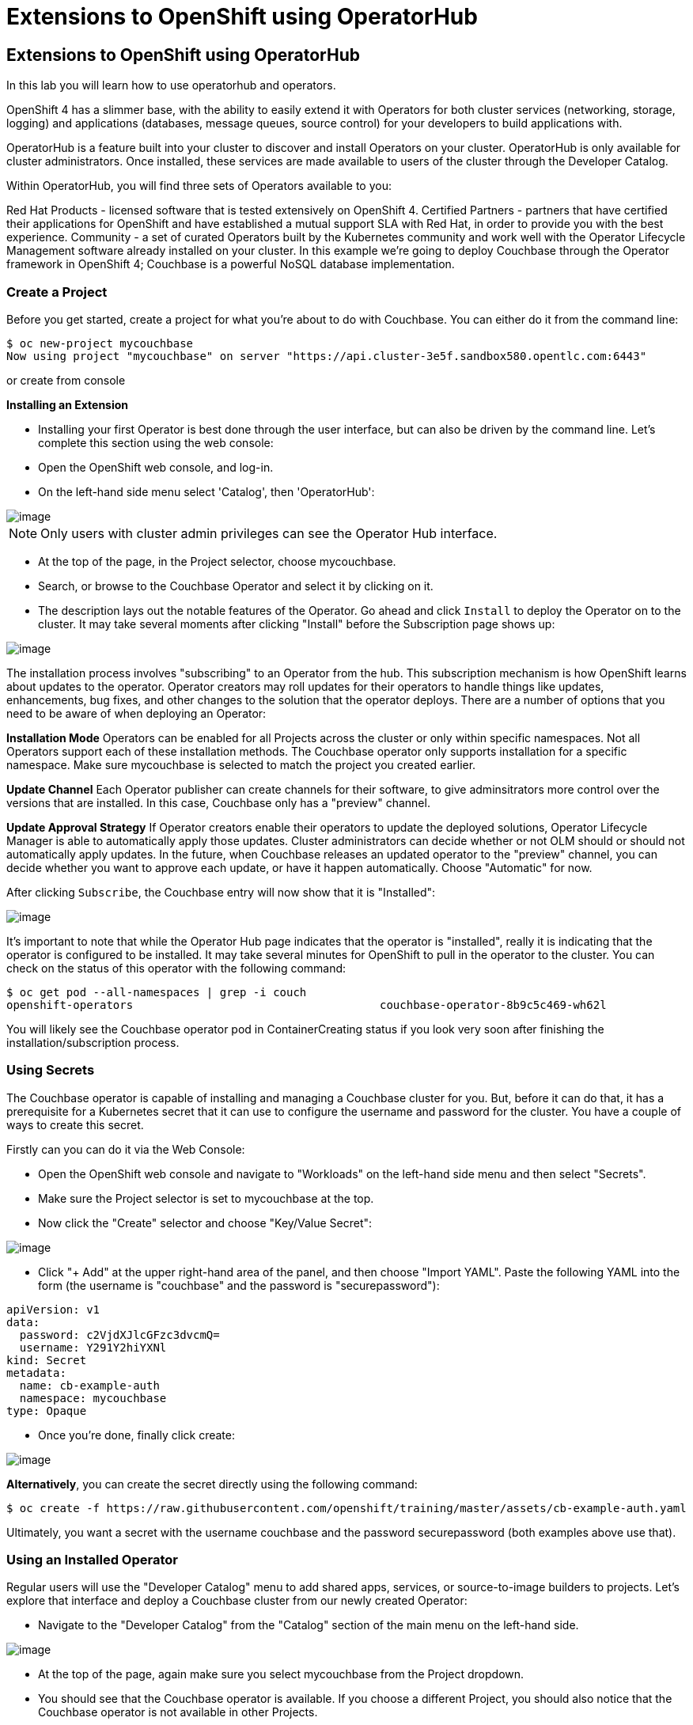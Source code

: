 [[using-operatorhub]]
= Extensions to OpenShift using OperatorHub

== Extensions to OpenShift using OperatorHub

In this lab you will learn how to use operatorhub and operators.

OpenShift 4 has a slimmer base, with the ability to easily extend it with Operators for both cluster services (networking, storage, logging) and applications (databases, message queues, source control) for your developers to build applications with.

OperatorHub is a feature built into your cluster to discover and install Operators on your cluster. OperatorHub is only available for cluster administrators. Once installed, these services are made available to users of the cluster through the Developer Catalog.

Within OperatorHub, you will find three sets of Operators available to you:

Red Hat Products - licensed software that is tested extensively on OpenShift 4.
Certified Partners - partners that have certified their applications for OpenShift and have established a mutual support SLA with Red Hat, in order to provide you with the best experience.
Community - a set of curated Operators built by the Kubernetes community and work well with the Operator Lifecycle Management software already installed on your cluster.
In this example we're going to deploy Couchbase through the Operator framework in OpenShift 4; Couchbase is a powerful NoSQL database implementation.

=== Create a Project

Before you get started, create a project for what you're about to do with Couchbase. You can either do it from the command line:

```
$ oc new-project mycouchbase
Now using project "mycouchbase" on server "https://api.cluster-3e5f.sandbox580.opentlc.com:6443"
```
or create from console

*Installing an Extension*

- Installing your first Operator is best done through the user interface, but can also be driven by the command line. Let's complete this section using the web console:

- Open the OpenShift web console, and log-in.

- On the left-hand side menu select 'Catalog', then 'OperatorHub':

image::operatorhub.png[image]

NOTE: Only users with cluster admin privileges can see the Operator Hub interface.

- At the top of the page, in the Project selector, choose mycouchbase.

- Search, or browse to the Couchbase Operator and select it by clicking on it.

- The description lays out the notable features of the Operator. Go ahead and click `Install` to deploy the Operator on to the cluster. It may take several moments after clicking "Install" before the Subscription page shows up:

image::couchbaseOperator.png[image]

The installation process involves "subscribing" to an Operator from the hub. This subscription mechanism is how OpenShift learns about updates to the operator. Operator creators may roll updates for their operators to handle things like updates, enhancements, bug fixes, and other changes to the solution that the operator deploys. There are a number of options that you need to be aware of when deploying an Operator:

**Installation Mode**
Operators can be enabled for all Projects across the cluster or only within specific namespaces. Not all Operators support each of these installation methods. The Couchbase operator only supports installation for a specific namespace. Make sure mycouchbase is selected to match the project you created earlier.

**Update Channel**
Each Operator publisher can create channels for their software, to give adminsitrators more control over the versions that are installed. In this case, Couchbase only has a "preview" channel.

**Update Approval Strategy**
If Operator creators enable their operators to update the deployed solutions, Operator Lifecycle Manager is able to automatically apply those updates. Cluster administrators can decide whether or not OLM should or should not automatically apply updates. In the future, when Couchbase releases an updated operator to the "preview" channel, you can decide whether you want to approve each update, or have it happen automatically. Choose "Automatic" for now.

After clicking `Subscribe`, the Couchbase entry will now show that it is "Installed":

image::couchbaseOperator.png[image]

It's important to note that while the Operator Hub page indicates that the operator is "installed", really it is indicating that the operator is configured to be installed. It may take several minutes for OpenShift to pull in the operator to the cluster. You can check on the status of this operator with the following command:

```
$ oc get pod --all-namespaces | grep -i couch
openshift-operators                                     couchbase-operator-8b9c5c469-wh62l                                    1/1     Running     0          24m
```

You will likely see the Couchbase operator pod in ContainerCreating status if you look very soon after finishing the installation/subscription process.

=== Using Secrets

The Couchbase operator is capable of installing and managing a Couchbase cluster for you. But, before it can do that, it has a prerequisite for a Kubernetes secret that it can use to configure the username and password for the cluster. You have a couple of ways to create this secret.

Firstly can you can do it via the Web Console:

- Open the OpenShift web console and navigate to "Workloads" on the left-hand side menu and then select "Secrets".

- Make sure the Project selector is set to mycouchbase at the top.

- Now click the "Create" selector and choose "Key/Value Secret":

image::ocp4-secret.png[image]

- Click "+ Add" at the upper right-hand area of the panel, and then choose "Import YAML". Paste the following YAML into the form (the username is "couchbase" and the password is "securepassword"):

```
apiVersion: v1
data:
  password: c2VjdXJlcGFzc3dvcmQ=
  username: Y291Y2hiYXNl
kind: Secret
metadata:
  name: cb-example-auth
  namespace: mycouchbase
type: Opaque
```

- Once you're done, finally click create:

image::ocp4-import-secret.png[image]

**Alternatively**, you can create the secret directly using the following command:

```
$ oc create -f https://raw.githubusercontent.com/openshift/training/master/assets/cb-example-auth.yaml
```
Ultimately, you want a secret with the username couchbase and the password securepassword (both examples above use that).

=== Using an Installed Operator

Regular users will use the "Developer Catalog" menu to add shared apps, services, or source-to-image builders to projects. Let's explore that interface and deploy a Couchbase cluster from our newly created Operator:

- Navigate to the "Developer Catalog" from the "Catalog" section of the main menu on the left-hand side.

image::dev-catalog.png[image]

- At the top of the page, again make sure you select mycouchbase from the Project dropdown.

- You should see that the Couchbase operator is available. If you choose a different Project, you should also notice that the Couchbase operator is not available in other Projects.

- Click on the Couchbase Cluster tile, which is a capability that the Operator has extended our OpenShift cluster to support. Operators can expose more than one capability. For example, the MongoDB Operator exposes three common configurations of its database (and you would see three different MongoDB tiles).

- Deploy an instance of Couchbase by clicking the "Create" button in the top left:

image::couchdbCluster.png[image]

- The YAML editor has been pre-filled with a set of defaults for the resulting Couchbase cluster. One of those defaults is a reference to the Secret you created earlier:

image::couchdb-cr.png[image]

NOTE: version is 5.5.4-1 instead of the default.

- At this point we're able to change some of the Couchbase deployment parameters to our liking. Set the replicas field (under .spec.buckets) to 3, so our Operator sets up a highly available cluster for us. Your YAML should look like the following:

```
apiVersion: couchbase.com/v1
kind: CouchbaseCluster
metadata:
  name: cb-example
  namespace: mycouchbase
spec:
  authSecret: cb-example-auth
  baseImage: registry.connect.redhat.com/couchbase/server
  buckets:
    - conflictResolution: seqno
      enableFlush: true
      evictionPolicy: fullEviction
      ioPriority: high
      memoryQuota: 128
      name: default
      replicas: 3
      type: couchbase
...
```

- Click "Create". Afterwards, you will be taken to a list of all Couchbase instances running with this Project and should see the one you just created has a status of "Creating":

image::creatingCouchdb.png[image]

=== View the Deployed Resources

Navigate to the Couchbase Cluster that was deployed by clicking cb-example, and then click on the "Resources" tab. This collects all of the objects deployed and managed by the Operator. From here you can ultimately view Pod logs to check on the Couchbase Cluster instances.

If for some reason you had navigated away from the page after creating your Couchbase cluster, you can get back here by clicking "Catalog" -> "Installed Operators" -> "Couchbase Cluster" -> cb-example.

We are going to use the Service cb-example to access the Couchbase dashboard via a Route:

```
$ oc expose service cb-example -n mycouchbase
route.route.openshift.io/cb-example exposed
```

You should now have a route:

```
$ oc get route -n mycouchbase
NAME         HOST/PORT                                                         PATH   SERVICES     PORT        TERMINATION   WILDCARD
cb-example   cb-example-mycouchbase.apps.cluster-3e5f.sandbox580.opentlc.com          cb-example   couchbase                 None
```

Your Couchbase installation is now exposed directly to the internet and is not using HTTPS. Go ahead and copy/paste the URL into your browser. Login with the user couchbase and the password securepassword (these were in your secret). If you used different credentials, make sure you put in the right ones:

image::couchdb.png[image]

In the above, you should see 3 nodes listed for each function. We'll dynamically modify this in the next section.

*Re-Configure the Cluster with the Operator*

Keep the Couchbase dashboard up, but select the Servers link on the left-hand side, it should look like the following:

image::couch-server.png[image]

As the Operator scales up more Pods, they will automatically join and appear in the dashboard. Next, edit your cb-example Couchbase instance to have a server size of 4 instead of 3. You can navigate back to the installed instances of Couchbase via the web console, or you can use:

```
$ oc edit couchbaseclusters.couchbase.com/cb-example -n mycouchbase
(Opens in vi)
```

Ensure that your .spec.servers section of the yaml looks like the following-

```
  servers:
  - name: all_services
    services:
    - data
    - index
    - query
    - search
    - eventing
    - analytics
    size: 4
```

When you've updated your yaml, save and exit your editor:

```
couchbasecluster.couchbase.com/cb-example edited
```

A few things will happen:

  * The Operator will detect the difference between the desired state and the current state
  * A new Pod will be created and show up under "Resources"
  * The Couchbase dashboard will show 4 instances once the Pod is created
  * The Couchbase dashboard will show that the cluster is being rebalanced

Your cluster dashboard should dynamically update to show the progress:

After the cluster is scaled up to 4, try scaling back down to 3:

```
$ oc edit couchbaseclusters.couchbase.com/cb-example -n mycouchbase
(Opens in vi)
```

If you watch the dashboard closely, you will see that Couchbase has automatically triggered a re-balance of the data within the cluster to reflect the new topology of the cluster. This is one of many advanced feautres embedded within applications in OperatorHub to save you time when administering your workloads.

=== Delete the Couchbase Instance

After you are done, delete the cb-example Couchbase instance and the Opeator will clean up all of the resources that were deployed. Remember to delete the Route that we manually created as well. Remember to delete the Operator instance and not to delete the Pods or other resources directly -- the operator will immediately try to fix that thinking that there's a problem!

- Navigate to "Catalog" --> "Installed Operators" on the left-hand side

- Select the "Couchbase Cluster" link under Provided APIs towards the right of the panel

- On the right of the cb-example cluster line, click on the drop down (3 dots) and select "Delete Couchbase Cluster":

image::delete-couchdb.png[image]

- Return to the main menu on the left hand side, navigate to "Networking" and then to "Routes"

- On the drop-down menu (3 dots) to the right of our "cb-example" route, select "Delete Route":

image::ocp4-delete-route.png[image]

After you delete the cb-example cluster, if you look at the pods quickly you'll see the pods terminating, otherwise you'll likely only see the Operator pod running:

```
$ oc get pod -n mycouchbase
NAME                                  READY   STATUS    RESTARTS   AGE
couchbase-operator-56c798b7c6-d7wdc   1/1     Running   0          54m
```
The Operator Pod remains, that's because there's still a Subscription for the Couchbase operator in this Project. You can delete the Subscription (and, thus, the Pod) by going to "Operator Management" -> "Operator Subscriptions". There you can click the 3 dots and remove the Subscription for the Couchbase Operator in the mycouchbase Project. Now there should be no pods, and you can also delete the project if you wish.

image::ocp4-delete-route.png[image]

Either way, return to the default project before continuing:

```
$ oc project default
Now using project "default" on server "https://api.cluster-3e5f.sandbox580.opentlc.com:6443".
```

Congratulations!! You now know how to install operators and deploy application via OperatorHub. From more information about operator, see https://docs.openshift.com/container-platform/4.1/applications/operators/olm-what-operators-are.html for more details.
